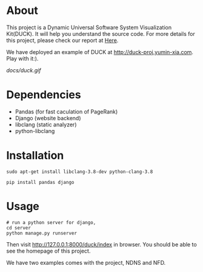 * About
This project is a Dynamic Universal Software System Visualization Kit(DUCK). 
It will help you understand the source code.
For more details for this project, 
please check our report at [[https://github.com/Stumble/duck/blob/master/docs/final-report/build/report.pdf][Here]].

We have deployed an example of DUCK at http://duck-proj.yumin-xia.com. Play with it:).

[[docs/duck.gif]]


* Dependencies

+ Pandas (for fast caculation of PageRank)
+ Django (website backend)
+ libclang (static analyzer)
+ python-libclang

* Installation

#+begin_src shell
sudo apt-get install libclang-3.8-dev python-clang-3.8

pip install pandas django
#+end_src

* Usage
#+begin_src shell
# run a python server for django, 
cd server
python manage.py runserver 
#+end_src
Then visit http://127.0.0.1:8000/duck/index in browser. You should be able to see the homepage of this project.

We have two examples comes with the project, NDNS and NFD.
